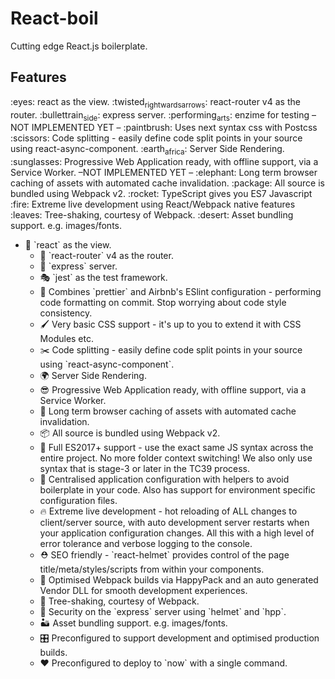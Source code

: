 * React-boil 

Cutting edge React.js boilerplate.

** Features 

:eyes: react as the view.
:twisted_rightwards_arrows: react-router v4 as the router.
:bullettrain_side: express server.
:performing_arts: enzime for testing -- NOT IMPLEMENTED YET -- 
:paintbrush: Uses next syntax css with Postcss 
:scissors: Code splitting - easily define code split points in your source using react-async-component.
:earth_africa: Server Side Rendering.
:sunglasses: Progressive Web Application ready, with offline support, via a Service Worker. --NOT IMPLEMENTED YET --
:elephant: Long term browser caching of assets with automated cache invalidation.
:package: All source is bundled using Webpack v2.
:rocket: TypeScript gives you ES7 Javascript 
:fire: Extreme live development using React/Webpack native features 
:leaves: Tree-shaking, courtesy of Webpack.
:desert: Asset bundling support. e.g. images/fonts.


 - 👀 `react` as the view.
  - 🔀 `react-router` v4 as the router.
  - 🚄 `express` server.
  - 🎭 `jest` as the test framework.
  - 💄 Combines `prettier` and Airbnb's ESlint configuration - performing code formatting on commit. Stop worrying about code style consistency.
  - 🖌 Very basic CSS support - it's up to you to extend it with CSS Modules etc.
  - ✂️ Code splitting - easily define code split points in your source using `react-async-component`.
  - 🌍 Server Side Rendering.
  - 😎 Progressive Web Application ready, with offline support, via a Service Worker.
  - 🐘 Long term browser caching of assets with automated cache invalidation.
  - 📦 All source is bundled using Webpack v2.
  - 🚀 Full ES2017+ support - use the exact same JS syntax across the entire project. No more folder context switching! We also only use syntax that is stage-3 or later in the TC39 process.
  - 🔧 Centralised application configuration with helpers to avoid boilerplate in your code. Also has support for environment specific configuration files.
  - 🔥 Extreme live development - hot reloading of ALL changes to client/server source, with auto development server restarts when your application configuration changes.  All this with a high level of error tolerance and verbose logging to the console.
  - ⛑ SEO friendly - `react-helmet` provides control of the page title/meta/styles/scripts from within your components.
  - 🤖 Optimised Webpack builds via HappyPack and an auto generated Vendor DLL for smooth development experiences.
  - 🍃 Tree-shaking, courtesy of Webpack.
  - 👮 Security on the `express` server using `helmet` and `hpp`.
  - 🏜 Asset bundling support. e.g. images/fonts.
  - 🎛 Preconfigured to support development and optimised production builds.
  - ❤️ Preconfigured to deploy to `now` with a single command.
